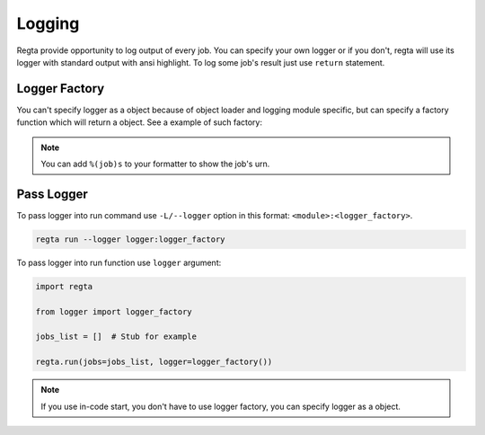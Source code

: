 Logging
=======
Regta provide opportunity to log output of every job. You can specify your
own logger or if you don't, regta will use its logger with standard output
with ansi highlight. To log some job's result just use ``return`` statement.

Logger Factory
--------------
You can't specify logger as a object because of object loader and logging
module specific, but can specify a factory function which will return a
object. See a example of such factory:

.. code-block:: python
   :caption: logger.py

    import logging


    def logger_factory():
        level = logging.DEBUG

        formatter = logging.Formatter('%(asctime)s [%(job)s] [%(levelname)s] - %(message)s')

        handler = logging.FileHandler('output.log')
        handler.setLevel(level)
        handler.setFormatter(formatter)

        logger = logging.getLogger(__name__)
        logger.setLevel(level)
        logger.addHandler(handler)

        return logger

.. note::
   You can add ``%(job)s`` to your formatter to show the job's urn.

Pass Logger
-----------
To pass logger into run command use ``-L/--logger`` option in this format:
``<module>:<logger_factory>``.

.. code-block:: shell

    regta run --logger logger:logger_factory

To pass logger into run function use ``logger`` argument:

.. code-block:: python

   import regta

   from logger import logger_factory

   jobs_list = []  # Stub for example

   regta.run(jobs=jobs_list, logger=logger_factory())

.. note::
   If you use in-code start, you don't have to use logger factory, you can
   specify logger as a object.
